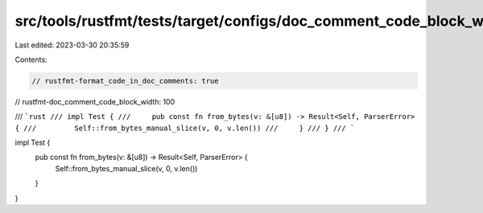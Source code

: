 src/tools/rustfmt/tests/target/configs/doc_comment_code_block_width/100.rs
==========================================================================

Last edited: 2023-03-30 20:35:59

Contents:

.. code-block:: rs

    // rustfmt-format_code_in_doc_comments: true
// rustfmt-doc_comment_code_block_width: 100

/// ```rust
/// impl Test {
///     pub const fn from_bytes(v: &[u8]) -> Result<Self, ParserError> {
///         Self::from_bytes_manual_slice(v, 0, v.len())
///     }
/// }
/// ```

impl Test {
    pub const fn from_bytes(v: &[u8]) -> Result<Self, ParserError> {
        Self::from_bytes_manual_slice(v, 0, v.len())
    }
}


